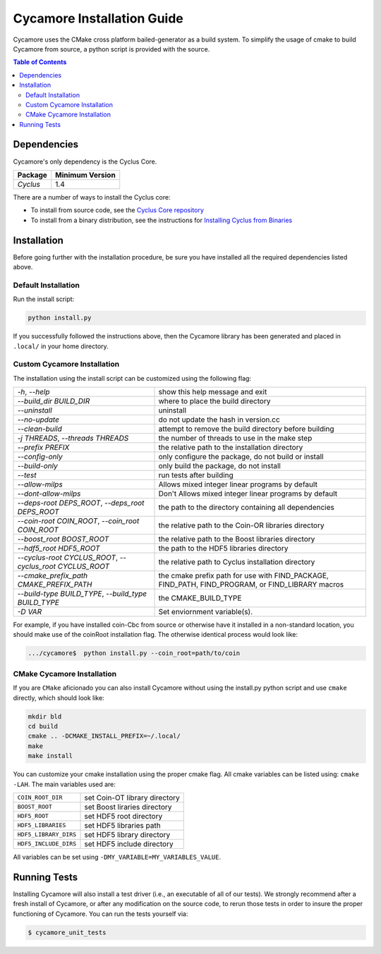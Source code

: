 ###########################
Cycamore Installation Guide
###########################

Cycamore uses the CMake cross platform bailed-generator as a build system. To
simplify the usage of cmake to build Cycamore from source, a python script is
provided with the source.

.. contents:: Table of Contents

************
Dependencies
************

Cycamore's only dependency is the Cyclus Core.

====================   ==================
Package                Minimum Version
====================   ==================
`Cyclus`               1.4
====================   ==================

There are a number of ways to install the Cyclus core:

- To install from source code, see the `Cyclus Core repository
  <http://github.com/cyclus/cyclus>`_

- To install from a binary distribution, see the instructions for
  `Installing Cyclus from Binaries <DEPENDENCIES.rst>`_


******************************
Installation
******************************
.. website_include_start

Before going further with the installation procedure, be sure you have installed
all the required dependencies listed above.


Default Installation
------------------------

Run the install script:

.. code-block:: bash
  
  python install.py


If you successfully followed the instructions above, then the Cycamore library
has been generated and placed in ``.local/`` in your home directory. 

.. website_include_end

.. website_custom_start

Custom Cycamore Installation
----------------------------

The installation using the install script can be customized using the following
flag:

.. list-table::

  * - `-h`, `--help`
    - show this help message and exit

  * - `--build_dir BUILD_DIR`
    - where to place the build directory

  * - `--uninstall`
    - uninstall

  * - `--no-update`
    - do not update the hash in version.cc

  * - `--clean-build`
    - attempt to remove the build directory before building

  * - `-j THREADS`, `--threads THREADS`
    - the number of threads to use in the make step

  * - `--prefix PREFIX`
    - the relative path to the installation directory

  * - `--config-only`
    - only configure the package, do not build or install

  * - `--build-only`
    - only build the package, do not install

  * - `--test`
    - run tests after building

  * - `--allow-milps`
    - Allows mixed integer linear programs by default

  * - `--dont-allow-milps`
    - Don't Allows mixed integer linear programs by default

  * - `--deps-root DEPS_ROOT`, `--deps_root DEPS_ROOT`
    - the path to the directory containing all dependencies

  * - `--coin-root COIN_ROOT`, `--coin_root COIN_ROOT`
    - the relative path to the Coin-OR libraries directory

  * - `--boost_root BOOST_ROOT`
    - the relative path to the Boost libraries directory

  * - `--hdf5_root HDF5_ROOT`
    - the path to the HDF5 libraries directory

  * - `--cyclus-root CYCLUS_ROOT`, `--cyclus_root CYCLUS_ROOT`
    - the relative path to Cyclus installation directory

  * - `--cmake_prefix_path CMAKE_PREFIX_PATH`
    - the cmake prefix path for use with FIND_PACKAGE, FIND_PATH, FIND_PROGRAM, or FIND_LIBRARY macros

  * - `--build-type BUILD_TYPE`, `--build_type BUILD_TYPE`
    - the CMAKE_BUILD_TYPE

  * - `-D VAR`
    - Set enviornment variable(s).


For example, if you have installed coin-Cbc from source or otherwise have it
installed in a non-standard location, you should make use of the coinRoot
installation flag. The otherwise identical process would look like:

.. code-block:: bash

    .../cycamore$  python install.py --coin_root=path/to/coin


CMake Cycamore Installation
---------------------------

If you are ``CMake`` aficionado you can also install Cycamore without using the
install.py python script and use ``cmake`` directly, which should look like:


.. code-block:: bash

  mkdir bld
  cd build
  cmake .. -DCMAKE_INSTALL_PREFIX=~/.local/
  make
  make install

You can customize your cmake installation using the proper cmake flag.  All
cmake variables can be listed using: ``cmake -LAH``.  The main variables used are:

.. list-table::

  * - ``COIN_ROOT_DIR`` 
    - set Coin-OT library directory 

  * - ``BOOST_ROOT``    
    - set Boost liraries directory

  * - ``HDF5_ROOT``     
    - set HDF5 root directory

  * - ``HDF5_LIBRARIES`` 
    - set HDF5 libraries path

  * - ``HDF5_LIBRARY_DIRS`` 
    - set HDF5 library directory

  * - ``HDF5_INCLUDE_DIRS`` 
    - set HDF5 include directory

All variables can be set using ``-DMY_VARIABLE=MY_VARIABLES_VALUE``.

.. website_custom_end

******************************
Running Tests
******************************

Installing Cycamore will also install a test driver (i.e., an executable of all of
our tests). We strongly recommend after a fresh install of Cycamore, or after
any modification on the source code, to rerun those tests in order to insure the
proper functioning of Cycamore. You can run the tests yourself via:

.. code-block:: bash

    $ cycamore_unit_tests


.. _`Cyclus Homepage`: http://fuelcycle.org/
.. _`Cyclus User Guide`: http://fuelcycle.org/user/index.html
.. _`Cyclus repo`: https://github.com/cyclus/cyclus
.. _`Cycamore Repo`: https://github.com/cyclus/cycamore

